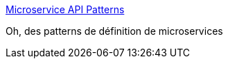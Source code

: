 :jbake-type: post
:jbake-status: published
:jbake-title: Microservice API Patterns
:jbake-tags: microservices,architecture,design,pattern,_mois_nov.,_année_2020
:jbake-date: 2020-11-24
:jbake-depth: ../
:jbake-uri: shaarli/1606223780000.adoc
:jbake-source: https://nicolas-delsaux.hd.free.fr/Shaarli?searchterm=https%3A%2F%2Fmicroservice-api-patterns.org%2F&searchtags=microservices+architecture+design+pattern+_mois_nov.+_ann%C3%A9e_2020
:jbake-style: shaarli

https://microservice-api-patterns.org/[Microservice API Patterns]

Oh, des patterns de définition de microservices
